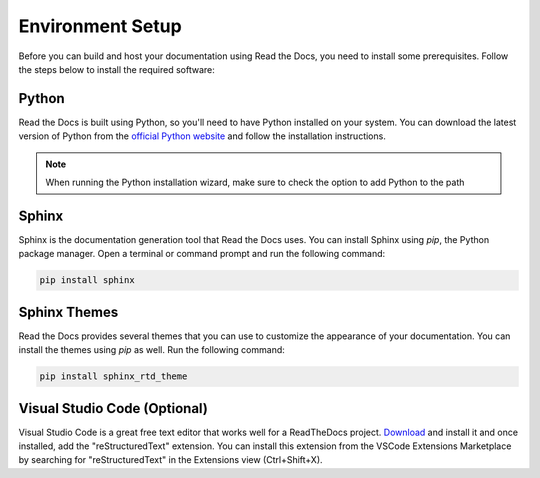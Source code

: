 Environment Setup
+++++++++++++++++
Before you can build and host your documentation using Read the Docs, you need to install some prerequisites. Follow the steps below to install the required software:

Python
======
Read the Docs is built using Python, so you'll need to have Python installed on your system. You can download the latest version of Python from the `official Python website <https://www.python.org/downloads/>`_ and follow the installation instructions.

..  note::
    When running the Python installation wizard, make sure to check the option to add Python to the path

Sphinx
======
Sphinx is the documentation generation tool that Read the Docs uses. You can install Sphinx using `pip`, the Python package manager. Open a terminal or command prompt and run the following command:

.. code-block:: bash

   pip install sphinx

Sphinx Themes
=============
Read the Docs provides several themes that you can use to customize the appearance of your documentation. You can install the themes using `pip` as well. Run the following command:

.. code-block:: bash

   pip install sphinx_rtd_theme

Visual Studio Code (Optional)
=============================
Visual Studio Code is a great free text editor that works well for a ReadTheDocs project. `Download <https://code.visualstudio.com/download>`_ and install it and once installed, add the "reStructuredText" extension. You can install this extension from the VSCode Extensions Marketplace by searching for "reStructuredText" in the Extensions view (Ctrl+Shift+X).